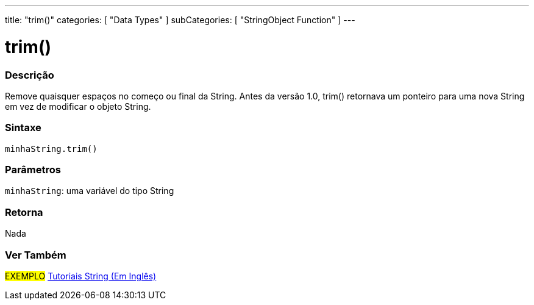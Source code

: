 ---
title: "trim()"
categories: [ "Data Types" ]
subCategories: [ "StringObject Function" ]
---

= trim()

// OVERVIEW SECTION STARTS
[#overview]
--

[float]
=== Descrição
Remove quaisquer espaços no começo ou final da String. Antes da versão 1.0, trim() retornava um ponteiro para uma nova String em vez de modificar o objeto String.

[%hardbreaks]


[float]
=== Sintaxe
`minhaString.trim()`

[float]
=== Parâmetros
`minhaString`: uma variável do tipo String


[float]
=== Retorna
Nada

--
// OVERVIEW SECTION ENDS



// HOW TO USE SECTION ENDS


// SEE ALSO SECTION
[#see_also]
--

[float]
=== Ver Também

[role="example"]
#EXEMPLO# https://www.arduino.cc/en/Tutorial/BuiltInExamples#strings[Tutoriais String (Em Inglês)^] +
--
// SEE ALSO SECTION ENDS
